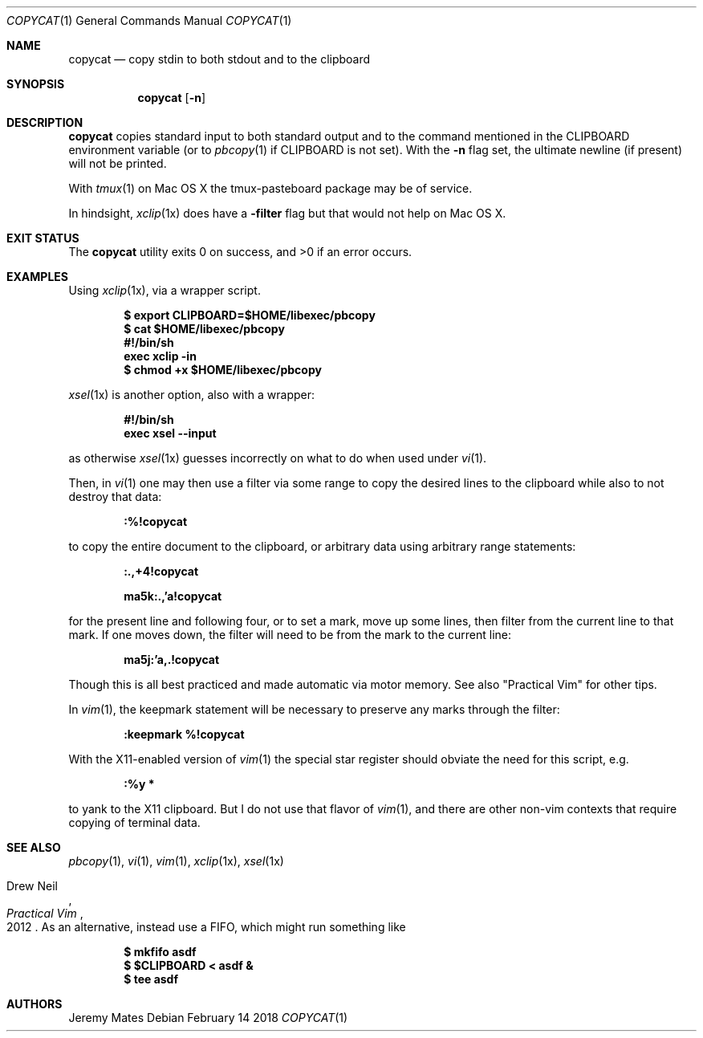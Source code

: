 .Dd February 14 2018
.Dt COPYCAT 1
.nh
.Os
.Sh NAME
.Nm copycat
.Nd copy stdin to both stdout and to the clipboard
.Sh SYNOPSIS
.Bk -words
.Nm
.Op Fl n
.Ek
.Sh DESCRIPTION
.Nm
copies standard input to both standard output and to the command
mentioned in the
.Ev CLIPBOARD
environment variable (or to
.Xr pbcopy 1
if
.Ev CLIPBOARD
is not set). With the
.Fl n
flag set, the ultimate newline (if present) will not be printed.
.Pp
With
.Xr tmux 1
on Mac OS X the tmux-pasteboard package may be of service.
.Pp
In hindsight,
.Xr xclip 1x
does have a
.Fl filter
flag but that would not help on Mac OS X.
.Sh EXIT STATUS
.Ex -std
.Sh EXAMPLES
Using 
.Xr xclip 1x ,
via a wrapper script.
.Pp
.Dl $ Ic export CLIPBOARD=$HOME/libexec/pbcopy
.Dl $ Ic cat $HOME/libexec/pbcopy
.Dl #!/bin/sh
.Dl exec xclip -in
.Dl $ Ic chmod +x $HOME/libexec/pbcopy
.Pp
.Xr xsel 1x
is another option, also with a wrapper:
.Pp
.Dl #!/bin/sh
.Dl exec xsel --input
.Pp
as otherwise
.Xr xsel 1x
guesses incorrectly on what to do when used under
.Xr vi 1 .
.Pp
Then, in
.Xr vi 1
one may then use a filter via some range to copy the desired lines to
the clipboard while also to not destroy that data:
.Pp
.Bl -item -offset indent
.It
.Ic :%!copycat
.El
.Pp
to copy the entire document to the clipboard, or arbitrary data using
arbitrary range statements:
.Pp
.Dl Ic :.,+4!copycat
.Pp
.Dl Ic ma5k:.,'a!copycat
.Pp
for the present line and following four, or to set a mark, move up some
lines, then filter from the current line to that mark. If one moves
down, the filter will need to be from the mark to the current line:
.Pp
.Bl -item -offset indent
.It
.Ic ma5j:'a,.!copycat
.El
.Pp
Though this is all best practiced and made automatic via motor memory.
See also "Practical Vim" for other tips.
.Pp
In
.Xr vim 1 ,
the keepmark statement will be necessary to preserve any marks through
the filter:
.Pp
.Dl Ic :keepmark %!copycat
.Pp
With the X11-enabled version of
.Xr vim 1
the special star register should obviate the need for this script, e.g.
.Bl -item -offset indent
.It
.Ic :%y *
.El
.Pp
to yank to the X11 clipboard. But I do not use that flavor of 
.Xr vim 1 ,
and there are other non-vim contexts that require copying of
terminal data.
.Sh SEE ALSO
.Xr pbcopy 1 ,
.Xr vi 1 ,
.Xr vim 1 ,
.Xr xclip 1x ,
.Xr xsel 1x
.Rs
.%A Drew Neil
.%D 2012
.%B Practical Vim
.Re
As an alternative, instead use a FIFO, which might run something like
.Pp
.Dl $ Ic mkfifo asdf
.Dl $ Ic $CLIPBOARD < asdf &
.Dl $ Ic tee asdf
.Sh AUTHORS
.An Jeremy Mates
